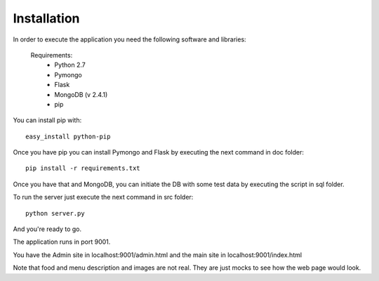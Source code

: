 Installation
------------

In order to execute the application you need the following software and libraries:

    Requirements:
        - Python 2.7
        - Pymongo
        - Flask
        - MongoDB (v 2.4.1)
        - pip

You can install pip with: ::

    easy_install python-pip

Once you have pip you can install Pymongo and Flask by executing the next command in doc folder: ::
    
   pip install -r requirements.txt 

Once you have that and MongoDB, you can initiate the DB with some test data by executing the script in sql folder.

To run the server just execute the next command in src folder: ::

    python server.py


And you're ready to go.

The application runs in port 9001.

You have the Admin site in localhost:9001/admin.html and the main site in localhost:9001/index.html

Note that food and menu description and images are not real. They are just mocks to see how the web page would look.


